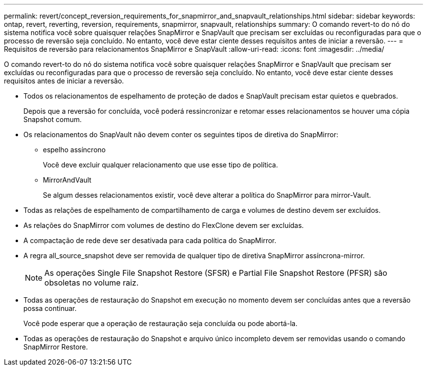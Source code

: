 ---
permalink: revert/concept_reversion_requirements_for_snapmirror_and_snapvault_relationships.html 
sidebar: sidebar 
keywords: ontap, revert, reverting, reversion, requirements, snapmirror, snapvault, relationships 
summary: O comando revert-to do nó do sistema notifica você sobre quaisquer relações SnapMirror e SnapVault que precisam ser excluídas ou reconfiguradas para que o processo de reversão seja concluído. No entanto, você deve estar ciente desses requisitos antes de iniciar a reversão. 
---
= Requisitos de reversão para relacionamentos SnapMirror e SnapVault
:allow-uri-read: 
:icons: font
:imagesdir: ../media/


[role="lead"]
O comando revert-to do nó do sistema notifica você sobre quaisquer relações SnapMirror e SnapVault que precisam ser excluídas ou reconfiguradas para que o processo de reversão seja concluído. No entanto, você deve estar ciente desses requisitos antes de iniciar a reversão.

* Todos os relacionamentos de espelhamento de proteção de dados e SnapVault precisam estar quietos e quebrados.
+
Depois que a reversão for concluída, você poderá ressincronizar e retomar esses relacionamentos se houver uma cópia Snapshot comum.

* Os relacionamentos do SnapVault não devem conter os seguintes tipos de diretiva do SnapMirror:
+
** espelho assíncrono
+
Você deve excluir qualquer relacionamento que use esse tipo de política.

** MirrorAndVault
+
Se algum desses relacionamentos existir, você deve alterar a política do SnapMirror para mirror-Vault.



* Todas as relações de espelhamento de compartilhamento de carga e volumes de destino devem ser excluídos.
* As relações do SnapMirror com volumes de destino do FlexClone devem ser excluídas.
* A compactação de rede deve ser desativada para cada política do SnapMirror.
* A regra all_source_snapshot deve ser removida de qualquer tipo de diretiva SnapMirror assíncrona-mirror.
+

NOTE: As operações Single File Snapshot Restore (SFSR) e Partial File Snapshot Restore (PFSR) são obsoletas no volume raiz.

* Todas as operações de restauração do Snapshot em execução no momento devem ser concluídas antes que a reversão possa continuar.
+
Você pode esperar que a operação de restauração seja concluída ou pode abortá-la.

* Todas as operações de restauração do Snapshot e arquivo único incompleto devem ser removidas usando o comando SnapMirror Restore.

